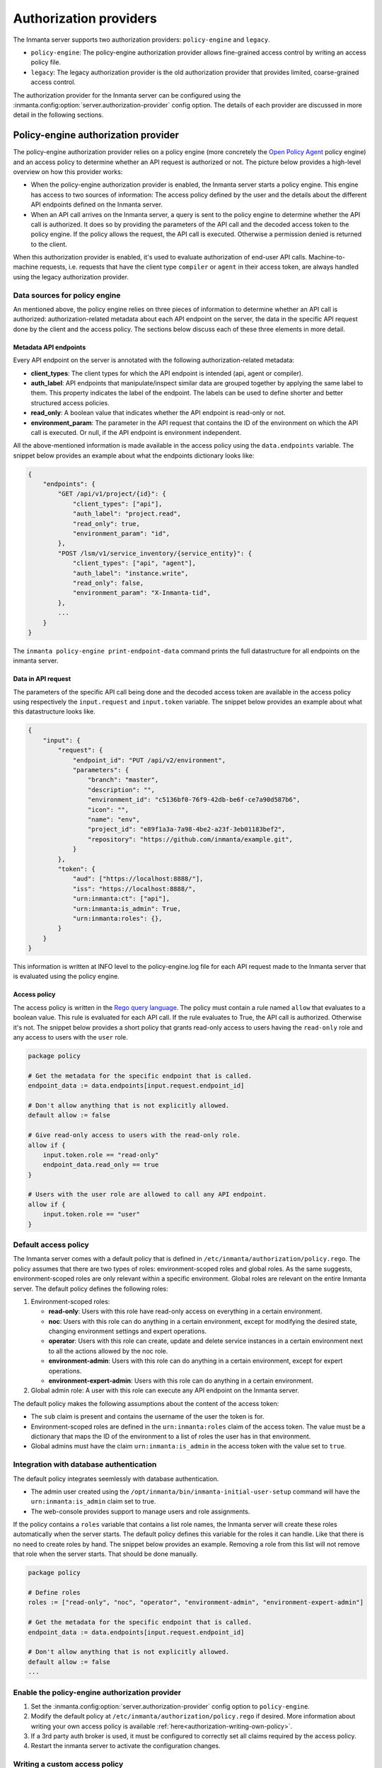 Authorization providers
=======================

The Inmanta server supports two authorization providers: ``policy-engine`` and ``legacy``.

* ``policy-engine``: The policy-engine authorization provider allows fine-grained access control by writing an access policy file.
* ``legacy``: The legacy authorization provider is the old authorization provider that provides limited, coarse-grained access control.

The authorization provider for the Inmanta server can be configured using the :inmanta.config:option:`server.authorization-provider` config option. The details of each provider are discussed in more detail in the following sections.


Policy-engine authorization provider
------------------------------------

The policy-engine authorization provider relies on a policy engine (more concretely the `Open Policy Agent <https://www.openpolicyagent.org/>`_ policy engine) and an access policy to determine whether an API request is authorized or not. The picture below provides a high-level overview on how this provider works:

.. image:: images/overview_policy_engine.svg
  :width: 90%
  :align: center

* When the policy-engine authorization provider is enabled, the Inmanta server starts a policy engine. This engine has access to two sources of information: The access policy defined by the user and the details about the different API endpoints defined on the Inmanta server.
* When an API call arrives on the Inmanta server, a query is sent to the policy engine to determine whether the API call is authorized. It does so by providing the parameters of the API call and the decoded access token to the policy engine. If the policy allows the request, the API call is executed. Otherwise a permission denied is returned to the client.

When this authorization provider is enabled, it's used to evaluate authorization of end-user API calls. Machine-to-machine requests, i.e. requests that have the client type ``compiler`` or ``agent`` in their access token, are always handled using the legacy authorization provider.


Data sources for policy engine
^^^^^^^^^^^^^^^^^^^^^^^^^^^^^^

An mentioned above, the policy engine relies on three pieces of information to determine whether an API call is authorized: authorization-related metadata about each API endpoint on the server, the data in the specific API request done by the client and the access policy. The sections below discuss each of these three elements in more detail.


Metadata API endpoints
""""""""""""""""""""""

Every API endpoint on the server is annotated with the following authorization-related metadata:

* **client_types**: The client types for which the API endpoint is intended (api, agent or compiler).
* **auth_label**: API endpoints that manipulate/inspect similar data are grouped together by applying the same label to them. This property indicates the label of the endpoint. The labels can be used to define shorter and better structured access policies.
* **read_only**: A boolean value that indicates whether the API endpoint is read-only or not.
* **environment_param**: The parameter in the API request that contains the ID of the environment on which the API call is executed. Or null, if the API endpoint is environment independent.

All the above-mentioned information is made available in the access policy using the ``data.endpoints`` variable. The snippet below provides an example about what the endpoints dictionary looks like:

.. code-block:: rego

    {
        "endpoints": {
            "GET /api/v1/project/{id}": {
                "client_types": ["api"],
                "auth_label": "project.read",
                "read_only": true,
                "environment_param": "id",
            },
            "POST /lsm/v1/service_inventory/{service_entity}": {
                "client_types": ["api", "agent"],
                "auth_label": "instance.write",
                "read_only": false,
                "environment_param": "X-Inmanta-tid",
            },
            ...
        }
    }

The ``inmanta policy-engine print-endpoint-data`` command prints the full datastructure for all endpoints on the inmanta server.


Data in API request
"""""""""""""""""""

The parameters of the specific API call being done and the decoded access token are available in the access policy using respectively
the ``input.request`` and ``input.token`` variable. The snippet below provides an example about what this datastructure looks like.

.. code-block:: rego

   {
       "input": {
           "request": {
               "endpoint_id": "PUT /api/v2/environment",
               "parameters": {
                   "branch": "master",
                   "description": "",
                   "environment_id": "c5136bf0-76f9-42db-be6f-ce7a90d587b6",
                   "icon": "",
                   "name": "env",
                   "project_id": "e89f1a3a-7a98-4be2-a23f-3eb01183bef2",
                   "repository": "https://github.com/inmanta/example.git",
               }
           },
           "token": {
               "aud": ["https://localhost:8888/"],
               "iss": "https://localhost:8888/",
               "urn:inmanta:ct": ["api"],
               "urn:inmanta:is_admin": True,
               "urn:inmanta:roles": {},
           }
       }
   }

This information is written at INFO level to the policy-engine.log file for each API request made to the Inmanta server that is evaluated using the policy engine.


Access policy
"""""""""""""

The access policy is written in the `Rego query language <https://www.openpolicyagent.org/docs/policy-language>`_. The policy must contain a rule named ``allow`` that evaluates to a boolean value. This rule is evaluated for each API call. If the rule evaluates to True, the API call is authorized. Otherwise it's not. The snippet below provides a short policy that grants read-only access to users having the ``read-only`` role and any access to users with the ``user`` role.

.. code-block:: rego

    package policy

    # Get the metadata for the specific endpoint that is called.
    endpoint_data := data.endpoints[input.request.endpoint_id]

    # Don't allow anything that is not explicitly allowed.
    default allow := false

    # Give read-only access to users with the read-only role.
    allow if {
        input.token.role == "read-only"
        endpoint_data.read_only == true
    }

    # Users with the user role are allowed to call any API endpoint.
    allow if {
        input.token.role == "user"
    }


Default access policy
^^^^^^^^^^^^^^^^^^^^^

The Inmanta server comes with a default policy that is defined in ``/etc/inmanta/authorization/policy.rego``. The policy assumes that there are two types of roles: environment-scoped roles and global roles. As the same suggests, environment-scoped roles are only relevant within a specific environment. Global roles are relevant on the entire Inmanta server. The default policy defines the following roles:

1. Environment-scoped roles:

   * **read-only**: Users with this role have read-only access on everything in a certain environment.
   * **noc**: Users with this role can do anything in a certain environment, except for modifying the desired state, changing environment settings and expert operations.
   * **operator**: Users with this role can create, update and delete service instances in a certain environment next to all the actions allowed by the noc role.
   * **environment-admin**: Users with this role can do anything in a certain environment, except for expert operations.
   * **environment-expert-admin**: Users with this role can do anything in a certain environment.

2. Global admin role: A user with this role can execute any API endpoint on the Inmanta server.

The default policy makes the following assumptions about the content of the access token:

* The ``sub`` claim is present and contains the username of the user the token is for.
* Environment-scoped roles are defined in the ``urn:inmanta:roles`` claim of the access token. The value must be a dictionary that maps the ID of the environment to a list of roles the user has in that environment.
* Global admins must have the claim ``urn:inmanta:is_admin`` in the access token with the value set to ``true``.


Integration with database authentication
^^^^^^^^^^^^^^^^^^^^^^^^^^^^^^^^^^^^^^^^

The default policy integrates seemlessly with database authentication.

* The admin user created using the ``/opt/inmanta/bin/inmanta-initial-user-setup`` command will have the ``urn:inmanta:is_admin`` claim set to true.
* The web-console provides support to manage users and role assignments.

If the policy contains a ``roles`` variable that contains a list role names, the Inmanta server will create these roles automatically when the server starts. The default policy defines this variable for the roles it can handle. Like that there is no need to create roles by hand. The snippet below provides an example. Removing a role from this list will not remove that role when the server starts. That should be done manually.


.. code-block:: rego

    package policy

    # Define roles
    roles := ["read-only", "noc", "operator", "environment-admin", "environment-expert-admin"]

    # Get the metadata for the specific endpoint that is called.
    endpoint_data := data.endpoints[input.request.endpoint_id]

    # Don't allow anything that is not explicitly allowed.
    default allow := false
    ...


Enable the policy-engine authorization provider
^^^^^^^^^^^^^^^^^^^^^^^^^^^^^^^^^^^^^^^^^^^^^^^

1. Set the :inmanta.config:option:`server.authorization-provider` config option to ``policy-engine``.
2. Modify the default policy at ``/etc/inmanta/authorization/policy.rego`` if desired. More information about writing your own access policy is available :ref:`here<authorization-writing-own-policy>`.
3. If a 3rd party auth broker is used, it must be configured to correctly set all claims required by the access policy.
4. Restart the inmanta server to activate the configuration changes.


.. _authorization-writing-own-policy

Writing a custom access policy
^^^^^^^^^^^^^^^^^^^^^^^^^^^^^^

This section provides some guidence on how to test/debug you own access policy.


Troubleshooting: Policy engine fails to start
"""""""""""""""""""""""""""""""""""""""""""""

When the access policy contains a syntax error, the policy engine will fail to start and as such also the Inmanta server. In that case, the ``server.log`` file will indicate the policy engine failed to start with a reference to the log file of the policy engine. The latter log file will contains more information about the specific issue. If required, the log level of the policy engine can be increased using the :inmanta.config:option:`policy_engine.log-level` config option.


.. _authorization-debugging-access-policy:

Debugging an access policy
""""""""""""""""""""""""""

If the access policy doesn't behave as expected, it can be debugged using the `Open Policy Agent extension for VS Code <https://sublime-and-sphinx-guide.readthedocs.io/en/latest/references.html#links-to-external-web-pages>`_. Make sure the project contains the following three files:

* The policy file: This file needs to be in a directory (package) called *policy*.
* The data for the policy: This information can be obtained using the ``inmanta policy-engine print-endpoint-data`` command. Put the output in a file called *data.json*.
* The input for the policy: This information is logged at INFO level in the policy engine log file ``<log-dir>/policy_engine.log`` when a policy evaluation request is made by the server. If required, increase the log level of the policy engine using the :inmanta.config:option:`policy_engine.log-level` config option. For the specific API request that needs to be debugged, search for the ``received request`` log line in the policy engine log file as mentioned in the snippet below. Put the content of ``req_body`` in a file named *input.json*.

.. code-block:: rego

    [INFO] Received request.
      req_path = "/v1/data/policy/allow"
      req_body = |
          {
            "input": {
              "request": {
                "endpoint_id": "GET /api/v2/project",
                "parameters": {
                  "environment_details": false
                }
              },
              "token": {
                "iss": "https://77a5e8f227e8:8888/",
                "aud": [
                  "https://77a5e8f227e8:8888/"
                ],
                "urn:inmanta:ct": [
                  "api"
                ],
                "sub": "admin",
                "urn:inmanta:roles": {},
                "urn:inmanta:is_admin": true
              }
            }
          }
      req_params = {}
      client_addr = "@"
      req_id = 7
      req_method = "POST"


Now, open the policy file in VS Code and click on the debug button above the allow rule to start the debugger. The built-in ``print`` function can also be used to evaluate sub-expressions.


Testing an access policy
""""""""""""""""""""""""

Open Policy Agent provides support to write test cases for an access policy. To do this create a Rego project containing the access policy and data.json file as mentioned in the :ref:`previous section<authorization-debugging-access-policy>`. More information on how to write test cases and how to run them can be found `here <https://www.openpolicyagent.org/docs/policy-testing>`_.


Legacy authorization provider
-----------------------------

The legacy provider provides limited support for authorization by checking for inmanta specific claims inside the token. All inmanta claims
are prefixed with ``urn:inmanta:``. These claims are:

* ``urn:inmanta:ct`` A *required* comma delimited list of client types for which this client is authenticated. Each API call
  has one or more allowed client types. The list of valid client types (ct) are:

  * agent
  * compiler
  * api (cli, web-console, 3rd party service)
* ``urn:inmanta:env`` An *optional* claim. When this claim is present, the token is scoped to this inmanta environment. All
  tokens that the server generates for agents and compilers have this claim present to limit their access to the environment
  they belong to.

